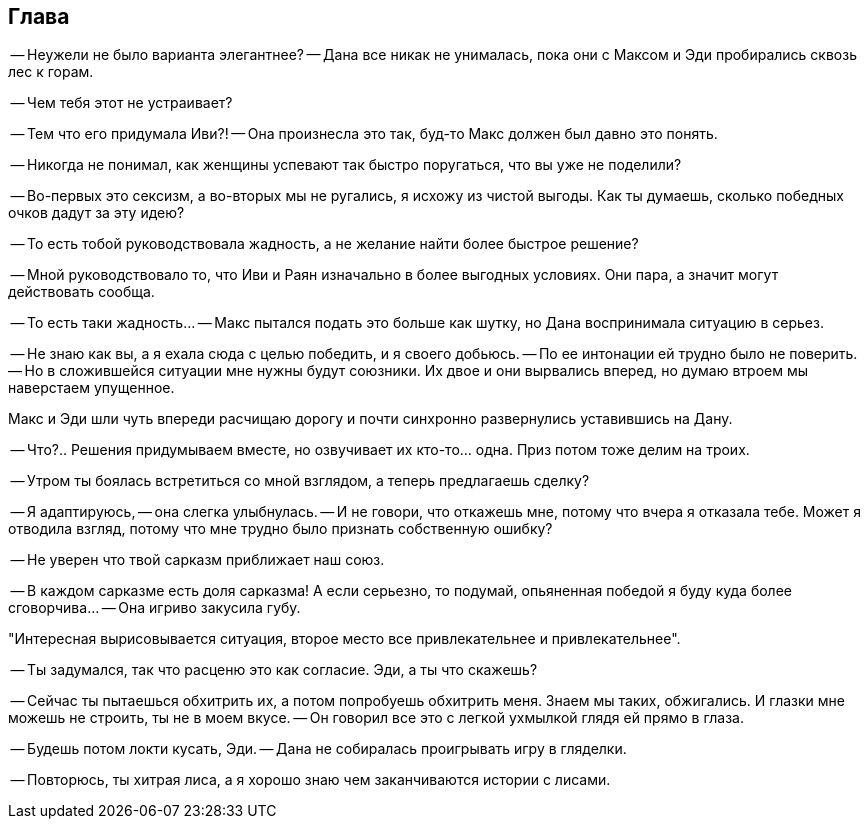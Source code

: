 == Глава

-- Неужели не было варианта элегантнее? -- Дана все никак не унималась, пока они с Максом и Эди пробирались сквозь лес к горам.

-- Чем тебя этот не устраивает?

-- Тем что его придумала Иви?! -- Она произнесла это так, буд-то Макс должен был давно это понять.

-- Никогда не понимал, как женщины успевают так быстро поругаться, что вы уже не поделили? 

-- Во-первых это сексизм, а во-вторых мы не ругались, я исхожу из чистой выгоды.
Как ты думаешь, сколько победных очков дадут за эту идею?

-- То есть тобой руководствовала жадность, а не желание найти более быстрое решение? 

-- Мной руководствовало то, что Иви и Раян изначально в более выгодных условиях. 
Они пара, а значит могут действовать сообща.

-- То есть таки жадность... -- Макс пытался подать это больше как шутку, но Дана воспринимала ситуацию в серьез.

-- Не знаю как вы, а я ехала сюда с целью победить, и я своего добьюсь. -- По ее интонации ей трудно было не поверить.
-- Но в сложившейся ситуации мне нужны будут союзники. Их двое и они вырвались вперед, но думаю втроем мы наверстаем упущенное.

Макс и Эди шли чуть впереди расчищаю дорогу и почти синхронно развернулись уставившись на Дану.

-- Что?.. Решения придумываем вместе, но озвучивает их кто-то... одна. Приз потом тоже делим на троих.

-- Утром ты боялась встретиться со мной взглядом, а теперь предлагаешь сделку?

-- Я адаптируюсь, -- она слегка улыбнулась. -- И не говори, что откажешь мне, потому что вчера я отказала тебе.
Может я отводила взгляд, потому что мне трудно было признать собственную ошибку?

-- Не уверен что твой сарказм приближает наш союз.

-- В каждом сарказме есть доля сарказма! А если серьезно, то подумай, опьяненная победой я буду куда более сговорчива...
-- Она игриво закусила губу.

"Интересная вырисовывается ситуация, второе место все привлекательнее и привлекательнее".

-- Ты задумался, так что расценю это как согласие. Эди, а ты что скажешь? 

-- Сейчас ты пытаешься обхитрить их, а потом попробуешь обхитрить меня. Знаем мы таких, обжигались. 
И глазки мне можешь не строить, ты не в моем вкусе. -- Он говорил все это с легкой ухмылкой глядя ей прямо в глаза.

-- Будешь потом локти кусать, Эди. -- Дана не собиралась проигрывать игру в гляделки.

-- Повторюсь, ты хитрая лиса, а я хорошо знаю чем заканчиваются истории с лисами.